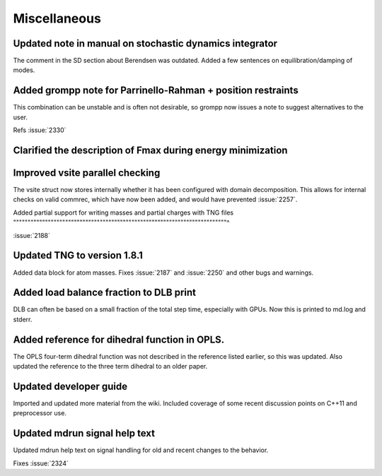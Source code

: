 Miscellaneous
^^^^^^^^^^^^^

Updated note in manual on stochastic dynamics integrator
""""""""""""""""""""""""""""""""""""""""""""""""""""""""""""""""""""""""""
The comment in the SD section about Berendsen was outdated.
Added a few sentences on equilibration/damping of modes.

Added grompp note for Parrinello-Rahman + position restraints
""""""""""""""""""""""""""""""""""""""""""""""""""""""""""""""""""""""""""
This combination can be unstable and is often not desirable, so
grompp now issues a note to suggest alternatives to the user.

Refs :issue:`2330`

Clarified the description of Fmax during energy minimization
""""""""""""""""""""""""""""""""""""""""""""""""""""""""""""""""""""""""""

Improved vsite parallel checking
""""""""""""""""""""""""""""""""""""""""""""""""""""""""""""""""""""""""""
The vsite struct now stores internally whether it has been configured
with domain decomposition. This allows for internal checks on valid
commrec, which have now been added, and would have prevented :issue:`2257`.

Added partial support for writing masses and partial charges with TNG files
""""""""""""""""""""""""""""""""""""""""""""""""""""""""""""""""""""""""""^

:issue:`2188`

Updated TNG to version 1.8.1
""""""""""""""""""""""""""""""""""""""""""""""""""""""""""""""""""""""""""
Added data block for atom masses.
Fixes :issue:`2187` and :issue:`2250` and other bugs and warnings.

Added load balance fraction to DLB print
""""""""""""""""""""""""""""""""""""""""""""""""""""""""""""""""""""""""""
DLB can often be based on a small fraction of the total step time,
especially with GPUs. Now this is printed to md.log and stderr.

Added reference for dihedral function in OPLS.
""""""""""""""""""""""""""""""""""""""""""""""""""""""""""""""""""""""""""
The OPLS four-term dihedral function was not described in the
reference listed earlier, so this was updated. Also updated
the reference to the three term dihedral to an older paper.

Updated developer guide
""""""""""""""""""""""""""""""""""""""""""""""""""""""""""""""""""""""""""
Imported and updated more material from the wiki. Included coverage of
some recent discussion points on C++11 and preprocessor use.

Updated mdrun signal help text
""""""""""""""""""""""""""""""""""""""""""""""""""""""""""""""""""""""""""
Updated mdrun help text on signal handling for old and recent changes
to the behavior.

Fixes :issue:`2324`

